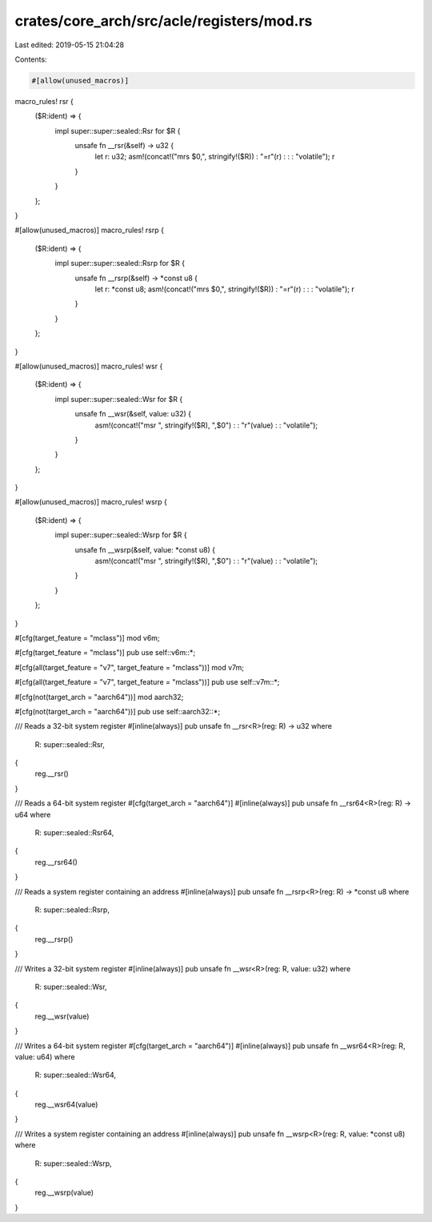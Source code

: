 crates/core_arch/src/acle/registers/mod.rs
==========================================

Last edited: 2019-05-15 21:04:28

Contents:

.. code-block:: rs

    #[allow(unused_macros)]
macro_rules! rsr {
    ($R:ident) => {
        impl super::super::sealed::Rsr for $R {
            unsafe fn __rsr(&self) -> u32 {
                let r: u32;
                asm!(concat!("mrs $0,", stringify!($R)) : "=r"(r) : : : "volatile");
                r
            }
        }
    };
}

#[allow(unused_macros)]
macro_rules! rsrp {
    ($R:ident) => {
        impl super::super::sealed::Rsrp for $R {
            unsafe fn __rsrp(&self) -> *const u8 {
                let r: *const u8;
                asm!(concat!("mrs $0,", stringify!($R)) : "=r"(r) : : : "volatile");
                r
            }
        }
    };
}

#[allow(unused_macros)]
macro_rules! wsr {
    ($R:ident) => {
        impl super::super::sealed::Wsr for $R {
            unsafe fn __wsr(&self, value: u32) {
                asm!(concat!("msr ", stringify!($R), ",$0") : : "r"(value) : : "volatile");
            }
        }
    };
}

#[allow(unused_macros)]
macro_rules! wsrp {
    ($R:ident) => {
        impl super::super::sealed::Wsrp for $R {
            unsafe fn __wsrp(&self, value: *const u8) {
                asm!(concat!("msr ", stringify!($R), ",$0") : : "r"(value) : : "volatile");
            }
        }
    };
}

#[cfg(target_feature = "mclass")]
mod v6m;

#[cfg(target_feature = "mclass")]
pub use self::v6m::*;

#[cfg(all(target_feature = "v7", target_feature = "mclass"))]
mod v7m;

#[cfg(all(target_feature = "v7", target_feature = "mclass"))]
pub use self::v7m::*;

#[cfg(not(target_arch = "aarch64"))]
mod aarch32;

#[cfg(not(target_arch = "aarch64"))]
pub use self::aarch32::*;

/// Reads a 32-bit system register
#[inline(always)]
pub unsafe fn __rsr<R>(reg: R) -> u32
where
    R: super::sealed::Rsr,
{
    reg.__rsr()
}

/// Reads a 64-bit system register
#[cfg(target_arch = "aarch64")]
#[inline(always)]
pub unsafe fn __rsr64<R>(reg: R) -> u64
where
    R: super::sealed::Rsr64,
{
    reg.__rsr64()
}

/// Reads a system register containing an address
#[inline(always)]
pub unsafe fn __rsrp<R>(reg: R) -> *const u8
where
    R: super::sealed::Rsrp,
{
    reg.__rsrp()
}

/// Writes a 32-bit system register
#[inline(always)]
pub unsafe fn __wsr<R>(reg: R, value: u32)
where
    R: super::sealed::Wsr,
{
    reg.__wsr(value)
}

/// Writes a 64-bit system register
#[cfg(target_arch = "aarch64")]
#[inline(always)]
pub unsafe fn __wsr64<R>(reg: R, value: u64)
where
    R: super::sealed::Wsr64,
{
    reg.__wsr64(value)
}

/// Writes a system register containing an address
#[inline(always)]
pub unsafe fn __wsrp<R>(reg: R, value: *const u8)
where
    R: super::sealed::Wsrp,
{
    reg.__wsrp(value)
}


